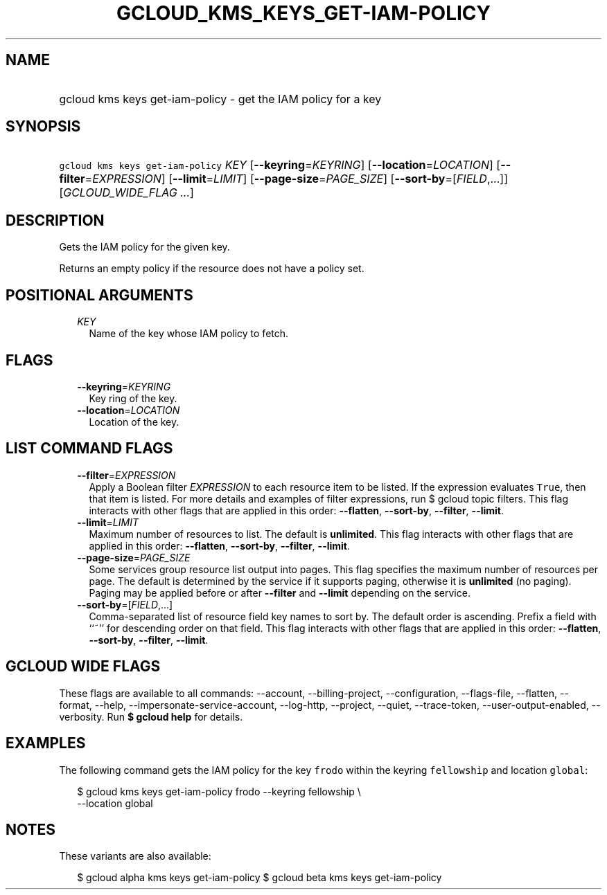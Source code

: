 
.TH "GCLOUD_KMS_KEYS_GET\-IAM\-POLICY" 1



.SH "NAME"
.HP
gcloud kms keys get\-iam\-policy \- get the IAM policy for a key



.SH "SYNOPSIS"
.HP
\f5gcloud kms keys get\-iam\-policy\fR \fIKEY\fR [\fB\-\-keyring\fR=\fIKEYRING\fR] [\fB\-\-location\fR=\fILOCATION\fR] [\fB\-\-filter\fR=\fIEXPRESSION\fR] [\fB\-\-limit\fR=\fILIMIT\fR] [\fB\-\-page\-size\fR=\fIPAGE_SIZE\fR] [\fB\-\-sort\-by\fR=[\fIFIELD\fR,...]] [\fIGCLOUD_WIDE_FLAG\ ...\fR]



.SH "DESCRIPTION"

Gets the IAM policy for the given key.

Returns an empty policy if the resource does not have a policy set.



.SH "POSITIONAL ARGUMENTS"

.RS 2m
.TP 2m
\fIKEY\fR
Name of the key whose IAM policy to fetch.


.RE
.sp

.SH "FLAGS"

.RS 2m
.TP 2m
\fB\-\-keyring\fR=\fIKEYRING\fR
Key ring of the key.

.TP 2m
\fB\-\-location\fR=\fILOCATION\fR
Location of the key.


.RE
.sp

.SH "LIST COMMAND FLAGS"

.RS 2m
.TP 2m
\fB\-\-filter\fR=\fIEXPRESSION\fR
Apply a Boolean filter \fIEXPRESSION\fR to each resource item to be listed. If
the expression evaluates \f5True\fR, then that item is listed. For more details
and examples of filter expressions, run $ gcloud topic filters. This flag
interacts with other flags that are applied in this order: \fB\-\-flatten\fR,
\fB\-\-sort\-by\fR, \fB\-\-filter\fR, \fB\-\-limit\fR.

.TP 2m
\fB\-\-limit\fR=\fILIMIT\fR
Maximum number of resources to list. The default is \fBunlimited\fR. This flag
interacts with other flags that are applied in this order: \fB\-\-flatten\fR,
\fB\-\-sort\-by\fR, \fB\-\-filter\fR, \fB\-\-limit\fR.

.TP 2m
\fB\-\-page\-size\fR=\fIPAGE_SIZE\fR
Some services group resource list output into pages. This flag specifies the
maximum number of resources per page. The default is determined by the service
if it supports paging, otherwise it is \fBunlimited\fR (no paging). Paging may
be applied before or after \fB\-\-filter\fR and \fB\-\-limit\fR depending on the
service.

.TP 2m
\fB\-\-sort\-by\fR=[\fIFIELD\fR,...]
Comma\-separated list of resource field key names to sort by. The default order
is ascending. Prefix a field with ``~'' for descending order on that field. This
flag interacts with other flags that are applied in this order:
\fB\-\-flatten\fR, \fB\-\-sort\-by\fR, \fB\-\-filter\fR, \fB\-\-limit\fR.


.RE
.sp

.SH "GCLOUD WIDE FLAGS"

These flags are available to all commands: \-\-account, \-\-billing\-project,
\-\-configuration, \-\-flags\-file, \-\-flatten, \-\-format, \-\-help,
\-\-impersonate\-service\-account, \-\-log\-http, \-\-project, \-\-quiet,
\-\-trace\-token, \-\-user\-output\-enabled, \-\-verbosity. Run \fB$ gcloud
help\fR for details.



.SH "EXAMPLES"

The following command gets the IAM policy for the key \f5frodo\fR within the
keyring \f5fellowship\fR and location \f5global\fR:

.RS 2m
$ gcloud kms keys get\-iam\-policy frodo \-\-keyring fellowship \e
    \-\-location global
.RE



.SH "NOTES"

These variants are also available:

.RS 2m
$ gcloud alpha kms keys get\-iam\-policy
$ gcloud beta kms keys get\-iam\-policy
.RE

